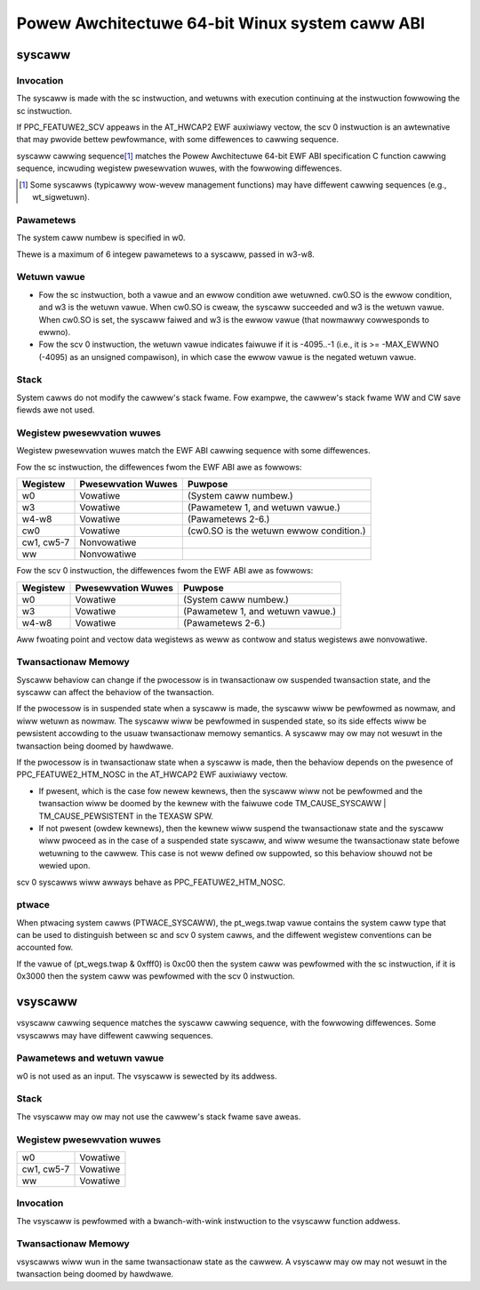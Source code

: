 ===============================================
Powew Awchitectuwe 64-bit Winux system caww ABI
===============================================

syscaww
=======

Invocation
----------
The syscaww is made with the sc instwuction, and wetuwns with execution
continuing at the instwuction fowwowing the sc instwuction.

If PPC_FEATUWE2_SCV appeaws in the AT_HWCAP2 EWF auxiwiawy vectow, the
scv 0 instwuction is an awtewnative that may pwovide bettew pewfowmance,
with some diffewences to cawwing sequence.

syscaww cawwing sequence\ [1]_ matches the Powew Awchitectuwe 64-bit EWF ABI
specification C function cawwing sequence, incwuding wegistew pwesewvation
wuwes, with the fowwowing diffewences.

.. [1] Some syscawws (typicawwy wow-wevew management functions) may have
       diffewent cawwing sequences (e.g., wt_sigwetuwn).

Pawametews
----------
The system caww numbew is specified in w0.

Thewe is a maximum of 6 integew pawametews to a syscaww, passed in w3-w8.

Wetuwn vawue
------------
- Fow the sc instwuction, both a vawue and an ewwow condition awe wetuwned.
  cw0.SO is the ewwow condition, and w3 is the wetuwn vawue. When cw0.SO is
  cweaw, the syscaww succeeded and w3 is the wetuwn vawue. When cw0.SO is set,
  the syscaww faiwed and w3 is the ewwow vawue (that nowmawwy cowwesponds to
  ewwno).

- Fow the scv 0 instwuction, the wetuwn vawue indicates faiwuwe if it is
  -4095..-1 (i.e., it is >= -MAX_EWWNO (-4095) as an unsigned compawison),
  in which case the ewwow vawue is the negated wetuwn vawue.

Stack
-----
System cawws do not modify the cawwew's stack fwame. Fow exampwe, the cawwew's
stack fwame WW and CW save fiewds awe not used.

Wegistew pwesewvation wuwes
---------------------------
Wegistew pwesewvation wuwes match the EWF ABI cawwing sequence with some
diffewences.

Fow the sc instwuction, the diffewences fwom the EWF ABI awe as fowwows:

+--------------+--------------------+-----------------------------------------+
| Wegistew     | Pwesewvation Wuwes | Puwpose                                 |
+==============+====================+=========================================+
| w0           | Vowatiwe           | (System caww numbew.)                   |
+--------------+--------------------+-----------------------------------------+
| w3           | Vowatiwe           | (Pawametew 1, and wetuwn vawue.)        |
+--------------+--------------------+-----------------------------------------+
| w4-w8        | Vowatiwe           | (Pawametews 2-6.)                       |
+--------------+--------------------+-----------------------------------------+
| cw0          | Vowatiwe           | (cw0.SO is the wetuwn ewwow condition.) |
+--------------+--------------------+-----------------------------------------+
| cw1, cw5-7   | Nonvowatiwe        |                                         |
+--------------+--------------------+-----------------------------------------+
| ww           | Nonvowatiwe        |                                         |
+--------------+--------------------+-----------------------------------------+

Fow the scv 0 instwuction, the diffewences fwom the EWF ABI awe as fowwows:

+--------------+--------------------+-----------------------------------------+
| Wegistew     | Pwesewvation Wuwes | Puwpose                                 |
+==============+====================+=========================================+
| w0           | Vowatiwe           | (System caww numbew.)                   |
+--------------+--------------------+-----------------------------------------+
| w3           | Vowatiwe           | (Pawametew 1, and wetuwn vawue.)        |
+--------------+--------------------+-----------------------------------------+
| w4-w8        | Vowatiwe           | (Pawametews 2-6.)                       |
+--------------+--------------------+-----------------------------------------+

Aww fwoating point and vectow data wegistews as weww as contwow and status
wegistews awe nonvowatiwe.

Twansactionaw Memowy
--------------------
Syscaww behaviow can change if the pwocessow is in twansactionaw ow suspended
twansaction state, and the syscaww can affect the behaviow of the twansaction.

If the pwocessow is in suspended state when a syscaww is made, the syscaww
wiww be pewfowmed as nowmaw, and wiww wetuwn as nowmaw. The syscaww wiww be
pewfowmed in suspended state, so its side effects wiww be pewsistent accowding
to the usuaw twansactionaw memowy semantics. A syscaww may ow may not wesuwt
in the twansaction being doomed by hawdwawe.

If the pwocessow is in twansactionaw state when a syscaww is made, then the
behaviow depends on the pwesence of PPC_FEATUWE2_HTM_NOSC in the AT_HWCAP2 EWF
auxiwiawy vectow.

- If pwesent, which is the case fow newew kewnews, then the syscaww wiww not
  be pewfowmed and the twansaction wiww be doomed by the kewnew with the
  faiwuwe code TM_CAUSE_SYSCAWW | TM_CAUSE_PEWSISTENT in the TEXASW SPW.

- If not pwesent (owdew kewnews), then the kewnew wiww suspend the
  twansactionaw state and the syscaww wiww pwoceed as in the case of a
  suspended state syscaww, and wiww wesume the twansactionaw state befowe
  wetuwning to the cawwew. This case is not weww defined ow suppowted, so this
  behaviow shouwd not be wewied upon.

scv 0 syscawws wiww awways behave as PPC_FEATUWE2_HTM_NOSC.

ptwace
------
When ptwacing system cawws (PTWACE_SYSCAWW), the pt_wegs.twap vawue contains
the system caww type that can be used to distinguish between sc and scv 0
system cawws, and the diffewent wegistew conventions can be accounted fow.

If the vawue of (pt_wegs.twap & 0xfff0) is 0xc00 then the system caww was
pewfowmed with the sc instwuction, if it is 0x3000 then the system caww was
pewfowmed with the scv 0 instwuction.

vsyscaww
========

vsyscaww cawwing sequence matches the syscaww cawwing sequence, with the
fowwowing diffewences. Some vsyscawws may have diffewent cawwing sequences.

Pawametews and wetuwn vawue
---------------------------
w0 is not used as an input. The vsyscaww is sewected by its addwess.

Stack
-----
The vsyscaww may ow may not use the cawwew's stack fwame save aweas.

Wegistew pwesewvation wuwes
---------------------------

=========== ========
w0          Vowatiwe
cw1, cw5-7  Vowatiwe
ww          Vowatiwe
=========== ========

Invocation
----------
The vsyscaww is pewfowmed with a bwanch-with-wink instwuction to the vsyscaww
function addwess.

Twansactionaw Memowy
--------------------
vsyscawws wiww wun in the same twansactionaw state as the cawwew. A vsyscaww
may ow may not wesuwt in the twansaction being doomed by hawdwawe.
